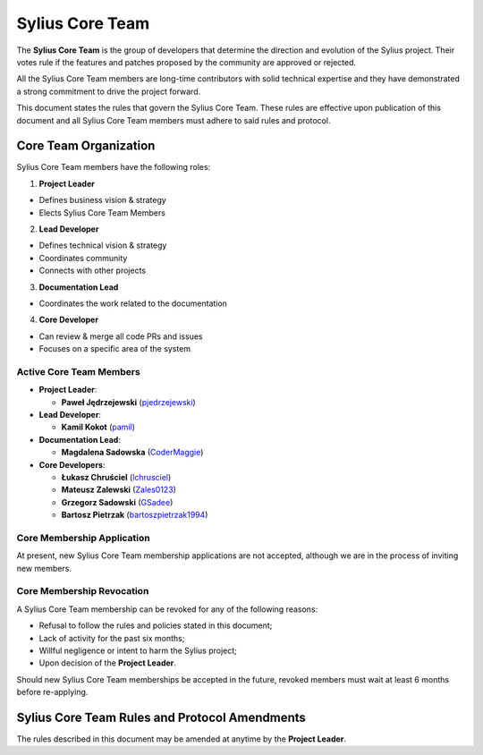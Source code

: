 Sylius Core Team
================

The **Sylius Core Team** is the group of developers that determine the
direction and evolution of the Sylius project. Their votes rule if the
features and patches proposed by the community are approved or rejected.

All the Sylius Core Team members are long-time contributors with solid technical
expertise and they have demonstrated a strong commitment to drive the project
forward.

This document states the rules that govern the Sylius Core Team. These rules
are effective upon publication of this document and all Sylius Core Team members
must adhere to said rules and protocol.

Core Team Organization
----------------------

Sylius Core Team members have the following roles:

1. **Project Leader**

* Defines business vision & strategy
* Elects Sylius Core Team Members

2. **Lead Developer**

* Defines technical vision & strategy
* Coordinates community
* Connects with other projects

3. **Documentation Lead**

* Coordinates the work related to the documentation

4. **Core Developer**

* Can review & merge all code PRs and issues
* Focuses on a specific area of the system

Active Core Team Members
~~~~~~~~~~~~~~~~~~~~~~~~

* **Project Leader**:

  * **Paweł Jędrzejewski** (`pjedrzejewski`_)

* **Lead Developer**:

  * **Kamil Kokot** (`pamil`_)

* **Documentation Lead**:

  * **Magdalena Sadowska** (`CoderMaggie`_)

* **Core Developers**:

  * **Łukasz Chruściel** (`lchrusciel`_)
  * **Mateusz Zalewski** (`Zales0123`_)
  * **Grzegorz Sadowski** (`GSadee`_)
  * **Bartosz Pietrzak** (`bartoszpietrzak1994`_)

Core Membership Application
~~~~~~~~~~~~~~~~~~~~~~~~~~~

At present, new Sylius Core Team membership applications are not accepted,
although we are in the process of inviting new members.

Core Membership Revocation
~~~~~~~~~~~~~~~~~~~~~~~~~~

A Sylius Core Team membership can be revoked for any of the following reasons:

* Refusal to follow the rules and policies stated in this document;
* Lack of activity for the past six months;
* Willful negligence or intent to harm the Sylius project;
* Upon decision of the **Project Leader**.

Should new Sylius Core Team memberships be accepted in the future, revoked
members must wait at least 6 months before re-applying.

Sylius Core Team Rules and Protocol Amendments
----------------------------------------------

The rules described in this document may be amended at anytime by the **Project Leader**.

.. _`pjedrzejewski`: https://github.com/pjedrzejewski/
.. _`pamil`: https://github.com/pamil/
.. _`CoderMaggie`: https://github.com/CoderMaggie/
.. _`lchrusciel`: https://github.com/lchrusciel/
.. _`Zales0123`: https://github.com/Zales0123/
.. _`GSadee`: https://github.com/GSadee/
.. _`bartoszpietrzak1994`: https://github.com/bartoszpietrzak1994/
